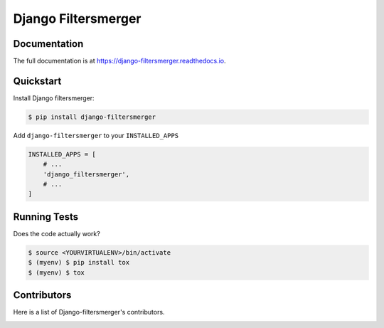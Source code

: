 Django Filtersmerger
====================

.. image:: https://badge.fury.io/py/django-filtersmerger.svg
    :target: https://badge.fury.io/py/django-filtersmerger
    :alt: Version

.. image:: https://readthedocs.org/projects/django-filtersmerger/badge/?version=latest
    :target: http://django-filtersmerger.readthedocs.org/en/latest/?badge=latest

.. image:: https://img.shields.io/github/issues/MPASolutions/django-filtersmerger.svg
    :target: https://github.com/MPASolutions/django-filtersmerger/issues
    :alt: Issues

.. image:: https://img.shields.io/pypi/pyversions/django-filtersmerger.svg
    :target: https://img.shields.io/pypi/pyversions/django-filtersmerger.svg
    :alt: Py versions

.. image:: https://img.shields.io/badge/license-MIT-blue.svg
    :target: https://raw.githubusercontent.com/MPASolutions/django-filtersmerger/master/LICENSE
    :alt: License


Documentation
-------------

The full documentation is at https://django-filtersmerger.readthedocs.io.


Quickstart
----------

Install Django filtersmerger:

.. code-block:: bash

    $ pip install django-filtersmerger

Add ``django-filtersmerger`` to your ``INSTALLED_APPS``

.. code-block:: python

    INSTALLED_APPS = [
        # ...
        'django_filtersmerger',
        # ...
    ]


Running Tests
-------------

Does the code actually work?

.. code-block:: bash

    $ source <YOURVIRTUALENV>/bin/activate
    $ (myenv) $ pip install tox
    $ (myenv) $ tox


Contributors
------------

Here is a list of Django-filtersmerger's contributors.

.. image:: https://contributors-img.web.app/image?repo=MPASolutions/django-filtersmerger
    :target: https://github.com/MPASolutions/django-filtersmerger/graphs/contributors
    :alt: Contributors
